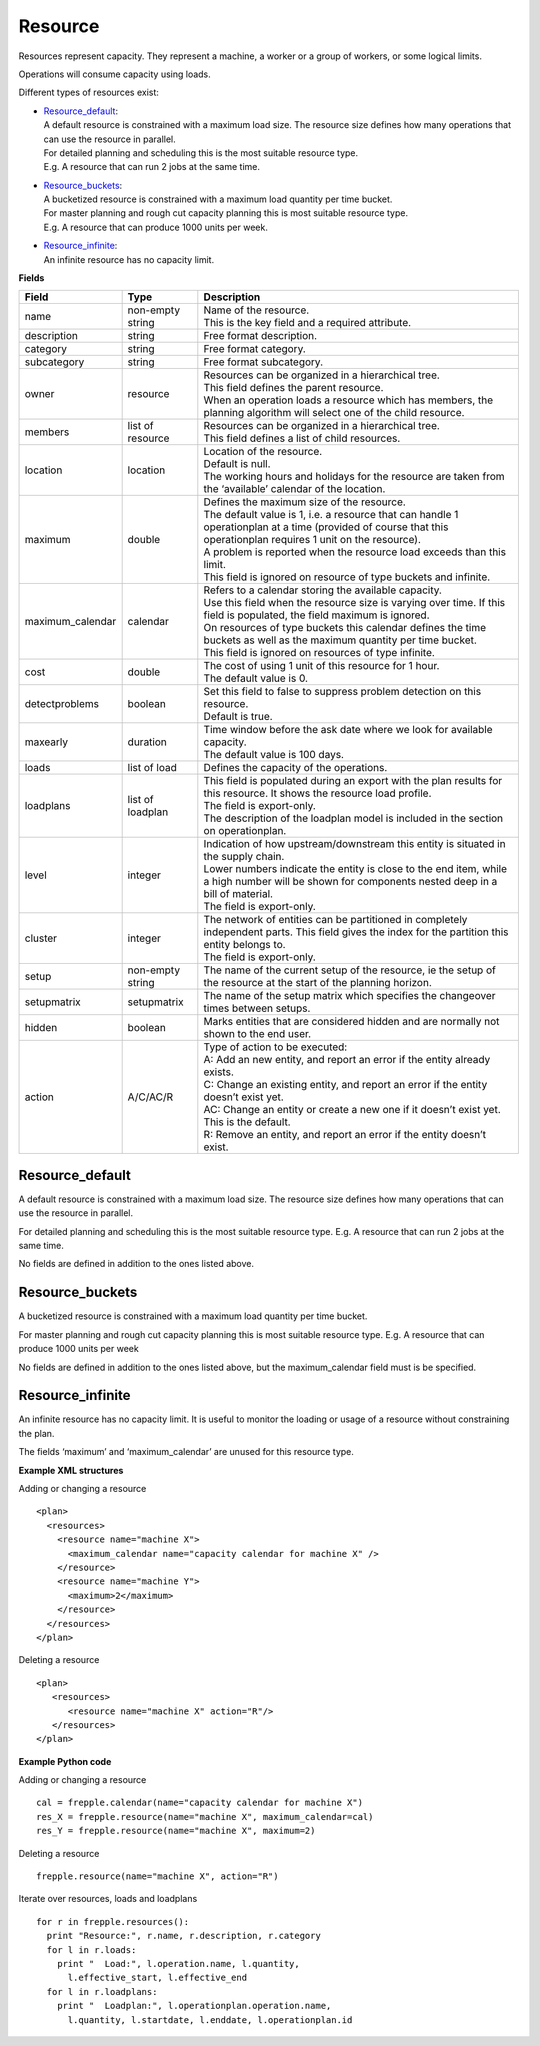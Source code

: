 ========
Resource
========

Resources represent capacity. They represent a machine, a worker or
a group of workers, or some logical limits.

Operations will consume capacity using loads.

Different types of resources exist:

* | `Resource_default`_:
  | A default resource is constrained with a maximum load size. The resource
    size defines how many operations that can use the resource in parallel.
  | For detailed planning and scheduling this is the most suitable resource
    type.
  | E.g. A resource that can run 2 jobs at the same time.

* | `Resource_buckets`_:
  | A bucketized resource is constrained with a maximum load quantity per
    time bucket.
  | For master planning and rough cut capacity planning this is most suitable
    resource type.
  | E.g. A resource that can produce 1000 units per week.

* | `Resource_infinite`_:
  | An infinite resource has no capacity limit.

**Fields**

================ ================= ===========================================================
Field            Type              Description
================ ================= ===========================================================
name             non-empty string  | Name of the resource.
                                   | This is the key field and a required attribute.
description      string            Free format description.
category         string            Free format category.
subcategory      string            Free format subcategory.
owner            resource          | Resources can be organized in a hierarchical tree.
                                   | This field defines the parent resource.
                                   | When an operation loads a resource which has members, the
                                     planning algorithm will select one of the child resource.
members          list of resource  | Resources can be organized in a hierarchical tree.
                                   | This field defines a list of child resources.
location         location          | Location of the resource.
                                   | Default is null.
                                   | The working hours and holidays for the resource are taken
                                     from the ‘available’ calendar of the location.
maximum          double            | Defines the maximum size of the resource.
                                   | The default value is 1, i.e. a resource that can handle
                                     1 operationplan at a time (provided of course that this
                                     operationplan requires 1 unit on the resource).
                                   | A problem is reported when the resource load exceeds
                                     than this limit.
                                   | This field is ignored on resource of type buckets and infinite.
maximum_calendar calendar          | Refers to a calendar storing the available capacity.
                                   | Use this field when the resource size is varying over time.
                                     If this field is populated, the field maximum is ignored.
                                   | On resources of type buckets this calendar defines the
                                     time buckets as well as the maximum quantity per time bucket.
                                   | This field is ignored on resources of type infinite.
cost             double            | The cost of using 1 unit of this resource for 1 hour.
                                   | The default value is 0.
detectproblems   boolean           | Set this field to false to suppress problem detection on
                                     this resource.
                                   | Default is true.
maxearly         duration          | Time window before the ask date where we look for available
                                     capacity.
                                   | The default value is 100 days.
loads            list of load      Defines the capacity of the operations.
loadplans        list of loadplan  | This field is populated during an export with the plan
                                     results for this resource. It shows the resource load
                                     profile.
                                   | The field is export-only.
                                   | The description of the loadplan model is included in the
                                     section on operationplan.
level            integer           | Indication of how upstream/downstream this entity is
                                     situated in the supply chain.
                                   | Lower numbers indicate the entity is close to the end
                                     item, while a high number will be shown for components
                                     nested deep in a bill of material.
                                   | The field is export-only.
cluster          integer           | The network of entities can be partitioned in completely
                                     independent parts. This field gives the index for the
                                     partition this entity belongs to.
                                   | The field is export-only.
setup            non-empty string  The name of the current setup of the resource, ie the
                                   setup of the resource at the start of the planning horizon.
setupmatrix      setupmatrix       The name of the setup matrix which specifies the changeover
                                   times between setups.
hidden           boolean           Marks entities that are considered hidden and are normally
                                   not shown to the end user.
action           A/C/AC/R          | Type of action to be executed:
                                   | A: Add an new entity, and report an error if the entity
                                     already exists.
                                   | C: Change an existing entity, and report an error if the
                                     entity doesn’t exist yet.
                                   | AC: Change an entity or create a new one if it doesn’t
                                     exist yet. This is the default.
                                   | R: Remove an entity, and report an error if the entity
                                     doesn’t exist.
================ ================= ===========================================================

Resource_default
----------------

A default resource is constrained with a maximum load size. The resource size
defines how many operations that can use the resource in parallel.

For detailed planning and scheduling this is the most suitable resource type.
E.g. A resource that can run 2 jobs at the same time.

No fields are defined in addition to the ones listed above.

Resource_buckets
----------------

A bucketized resource is constrained with a maximum load quantity per time
bucket.

For master planning and rough cut capacity planning this is most suitable
resource type. E.g. A resource that can produce 1000 units per week

No fields are defined in addition to the ones listed above, but the
maximum_calendar field must is be specified.

Resource_infinite
-----------------

An infinite resource has no capacity limit. It is useful to monitor the
loading or usage of a resource without constraining the plan.

The fields ‘maximum’ and ‘maximum_calendar’ are unused for this resource type.

**Example XML structures**

Adding or changing a resource

::

    <plan>
      <resources>
        <resource name="machine X">
          <maximum_calendar name="capacity calendar for machine X" />
        </resource>
        <resource name="machine Y">
          <maximum>2</maximum>
        </resource>
      </resources>
    </plan>

Deleting a resource

::

    <plan>
       <resources>
          <resource name="machine X" action="R"/>
       </resources>
    </plan>

**Example Python code**

Adding or changing a resource

::

    cal = frepple.calendar(name="capacity calendar for machine X")
    res_X = frepple.resource(name="machine X", maximum_calendar=cal)
    res_Y = frepple.resource(name="machine X", maximum=2)

Deleting a resource

::

    frepple.resource(name="machine X", action="R")

Iterate over resources, loads and loadplans

::

    for r in frepple.resources():
      print "Resource:", r.name, r.description, r.category
      for l in r.loads:
        print "  Load:", l.operation.name, l.quantity,
          l.effective_start, l.effective_end
      for l in r.loadplans:
        print "  Loadplan:", l.operationplan.operation.name,
          l.quantity, l.startdate, l.enddate, l.operationplan.id
